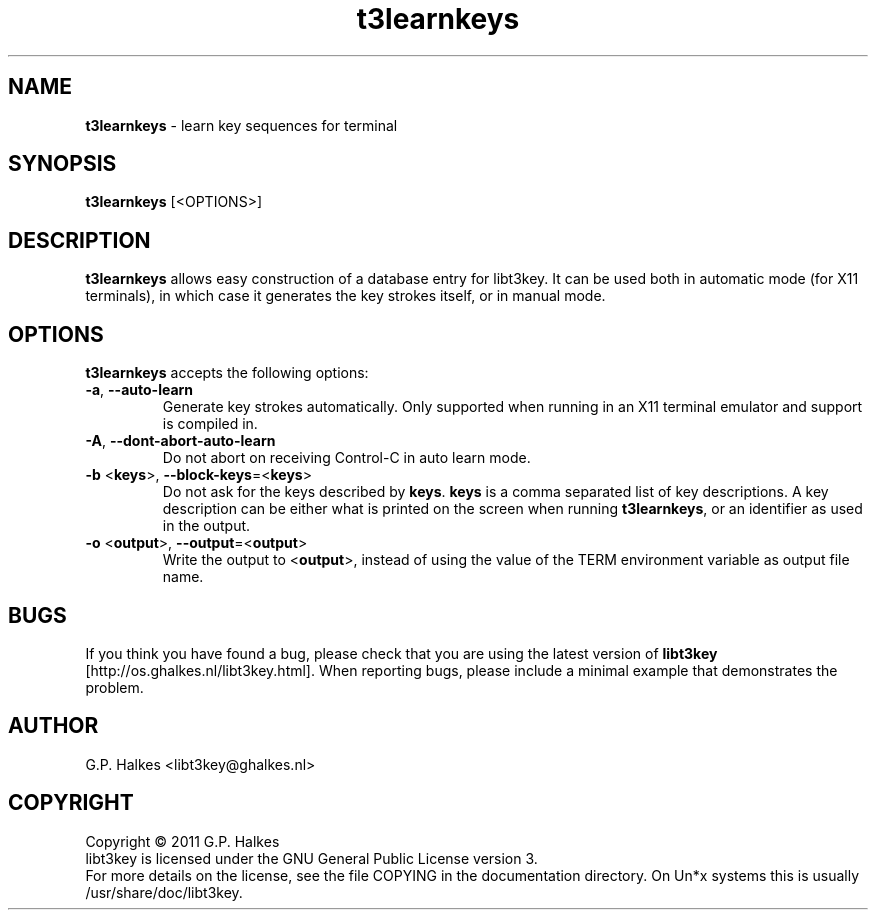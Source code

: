 .\" Copyright (C) 2011 G.P. Halkes
.\" This program is free software: you can redistribute it and/or modify
.\" it under the terms of the GNU General Public License version 3, as
.\" published by the Free Software Foundation.
.\"
.\" This program is distributed in the hope that it will be useful,
.\" but WITHOUT ANY WARRANTY; without even the implied warranty of
.\" MERCHANTABILITY or FITNESS FOR A PARTICULAR PURPOSE.  See the
.\" GNU General Public License for more details.
.\"
.\" You should have received a copy of the GNU General Public License
.\" along with this program.  If not, see <http://www.gnu.org/licenses/>.
.TH "t3learnkeys" "1" "<DATE>" "Version <VERSION>" "Learn key sequences for terminal"
.hw /usr/share/doc/libt3key-<VERSION> http://os.ghalkes.nl/t3/libt3key.html

.SH NAME

\fBt3learnkeys\fP \- learn key sequences for terminal
.SH SYNOPSIS

\fBt3learnkeys\fP [<OPTIONS>]
.SH DESCRIPTION

\fBt3learnkeys\fP allows easy construction of a database entry for libt3key.
It can be used both in automatic mode (for X11 terminals), in which case it
generates the key strokes itself, or in manual mode.
.SH OPTIONS

\fBt3learnkeys\fP accepts the following options:
.IP "\fB\-a\fP, \fB\-\-auto\-learn\fP"
Generate key strokes automatically. Only supported when running in an X11
terminal emulator and support is compiled in.
.IP "\fB\-A\fP, \fB\-\-dont\-abort\-auto\-learn\fP"
Do not abort on receiving Control-C in auto learn mode.
.IP "\fB\-b\fP <\fBkeys\fP>, \fB\-\-block\-keys\fP=<\fBkeys\fP>"
Do not ask for the keys described by \fBkeys\fP. \fBkeys\fP is a comma
separated list of key descriptions. A key description can be either what is
printed on the screen when running \fBt3learnkeys\fP, or an identifier as used
in the output.
.IP "\fB\-o\fP <\fBoutput\fP>, \fB\-\-output\fP=<\fBoutput\fP>"
Write the output to <\fBoutput\fP>, instead of using the value of the TERM
environment variable as output file name.
.PP
.SH BUGS

If you think you have found a bug, please check that you are using the latest
version of \fBlibt3key\fP [http://os.ghalkes.nl/libt3key.html]. When
reporting bugs, please include a minimal example that demonstrates the problem.
.SH AUTHOR

G.P. Halkes <libt3key@ghalkes.nl>
.SH COPYRIGHT

Copyright \(co 2011 G.P. Halkes
.br
libt3key is licensed under the GNU General Public License version 3.
.br
For more details on the license, see the file COPYING in the documentation
directory. On Un*x systems this is usually
/usr/share/doc/libt3key.
